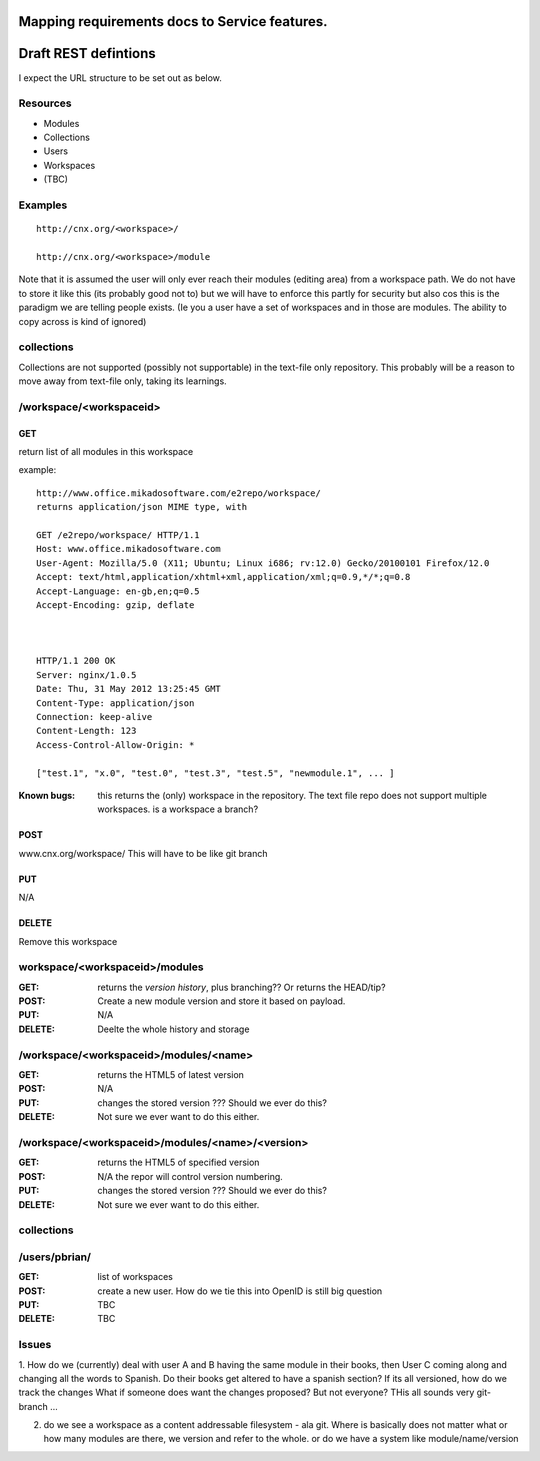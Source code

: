 
Mapping requirements docs to Service features.
==============================================



Draft REST defintions
=====================

I expect the URL structure to be set out as below.

Resources
---------

* Modules
* Collections
* Users
* Workspaces
* (TBC)

Examples
--------
::

  http://cnx.org/<workspace>/

  http://cnx.org/<workspace>/module



Note that it is assumed the user will only ever reach their modules
(editing area) from a workspace path.  We do not have to store it
like this (its probably good not to) but we will have to enforce this
partly for security but also cos this is the paradigm we are telling
people exists.  (Ie you a user have a set of workspaces and in those
are modules.  The ability to copy across is kind of ignored)

collections
-----------

Collections are not supported (possibly not supportable) in the 
text-file only repository.  This probably will be a reason to move away 
from text-file only, taking its learnings.


/workspace/<workspaceid>
------------------------

GET
~~~

return list of all modules in this workspace

example::

    http://www.office.mikadosoftware.com/e2repo/workspace/
    returns application/json MIME type, with 

    GET /e2repo/workspace/ HTTP/1.1
    Host: www.office.mikadosoftware.com
    User-Agent: Mozilla/5.0 (X11; Ubuntu; Linux i686; rv:12.0) Gecko/20100101 Firefox/12.0
    Accept: text/html,application/xhtml+xml,application/xml;q=0.9,*/*;q=0.8
    Accept-Language: en-gb,en;q=0.5
    Accept-Encoding: gzip, deflate



    HTTP/1.1 200 OK
    Server: nginx/1.0.5
    Date: Thu, 31 May 2012 13:25:45 GMT
    Content-Type: application/json
    Connection: keep-alive
    Content-Length: 123
    Access-Control-Allow-Origin: *

    ["test.1", "x.0", "test.0", "test.3", "test.5", "newmodule.1", ... ]


:Known bugs: this returns the (only) workspace in the repository.  The
             text file repo does not support multiple workspaces.  is
             a workspace a branch?

POST
~~~~

www.cnx.org/workspace/
This will have to be like git branch  

PUT
~~~

N/A

DELETE
~~~~~~~

Remove this workspace


workspace/<workspaceid>/modules
-------------------------------

:GET:
    returns the *version history*, plus branching?? Or returns the HEAD/tip?

:POST:
    Create a new module version and store it based on payload.

:PUT: 
    N/A

:DELETE:
    Deelte the whole history and storage

/workspace/<workspaceid>/modules/<name>
---------------------------------------
  
:GET:
     returns the HTML5 of latest version

:POST:
     N/A

:PUT: 
     changes the stored version ???  Should we ever do this?

:DELETE:
     Not sure we ever want to do this either.


/workspace/<workspaceid>/modules/<name>/<version>
-------------------------------------------------
  
:GET:
     returns the HTML5 of specified version

:POST:
     N/A the repor will control version numbering.
     
:PUT: 
     changes the stored version ???  Should we ever do this?

:DELETE:
     Not sure we ever want to do this either.

collections
-----------


/users/pbrian/
--------------
:GET:
    list of workspaces
:POST:
    create a new user.   How do we tie this into OpenID is still big question
:PUT:
    TBC
:DELETE:
    TBC





Issues
------

1. How do we (currently) deal with user A and B having the same module
in their books, then User C coming along and changing all the words to
Spanish.  Do their books get altered to have a spanish section?  If
its all versioned, how do we track the changes What if someone does
want the changes proposed?  But not everyone?  THis all sounds very
git-branch ...

2. do we see a workspace as a content addressable filesystem - ala git.
   Where is basically does not matter what or how many modules are there,
   we version and refer to the whole.
   or
   do we have a system like module/name/version
